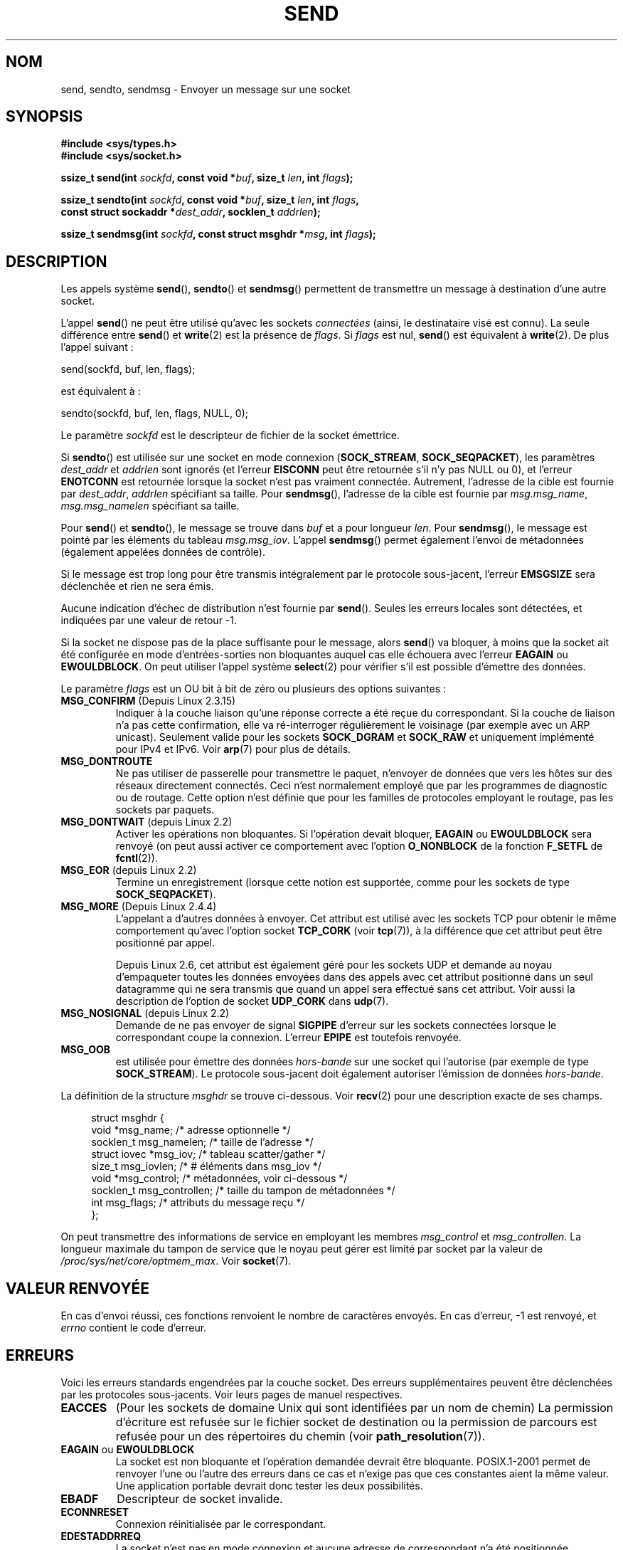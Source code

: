.\" Copyright (c) 1983, 1991 The Regents of the University of California.
.\" All rights reserved.
.\"
.\" Redistribution and use in source and binary forms, with or without
.\" modification, are permitted provided that the following conditions
.\" are met:
.\" 1. Redistributions of source code must retain the above copyright
.\"    notice, this list of conditions and the following disclaimer.
.\" 2. Redistributions in binary form must reproduce the above copyright
.\"    notice, this list of conditions and the following disclaimer in the
.\"    documentation and/or other materials provided with the distribution.
.\" 3. All advertising materials mentioning features or use of this software
.\"    must display the following acknowledgement:
.\"	This product includes software developed by the University of
.\"	California, Berkeley and its contributors.
.\" 4. Neither the name of the University nor the names of its contributors
.\"    may be used to endorse or promote products derived from this software
.\"    without specific prior written permission.
.\"
.\" THIS SOFTWARE IS PROVIDED BY THE REGENTS AND CONTRIBUTORS ``AS IS'' AND
.\" ANY EXPRESS OR IMPLIED WARRANTIES, INCLUDING, BUT NOT LIMITED TO, THE
.\" IMPLIED WARRANTIES OF MERCHANTABILITY AND FITNESS FOR A PARTICULAR PURPOSE
.\" ARE DISCLAIMED.  IN NO EVENT SHALL THE REGENTS OR CONTRIBUTORS BE LIABLE
.\" FOR ANY DIRECT, INDIRECT, INCIDENTAL, SPECIAL, EXEMPLARY, OR CONSEQUENTIAL
.\" DAMAGES (INCLUDING, BUT NOT LIMITED TO, PROCUREMENT OF SUBSTITUTE GOODS
.\" OR SERVICES; LOSS OF USE, DATA, OR PROFITS; OR BUSINESS INTERRUPTION)
.\" HOWEVER CAUSED AND ON ANY THEORY OF LIABILITY, WHETHER IN CONTRACT, STRICT
.\" LIABILITY, OR TORT (INCLUDING NEGLIGENCE OR OTHERWISE) ARISING IN ANY WAY
.\" OUT OF THE USE OF THIS SOFTWARE, EVEN IF ADVISED OF THE POSSIBILITY OF
.\" SUCH DAMAGE.
.\"
.\" Modified 1993-07-24 by Rik Faith <faith@cs.unc.edu>
.\" Modified 1996-10-22 by Eric S. Raymond <esr@thyrsus.com>
.\" Modified Oct 1998 by Andi Kleen
.\" Modified Oct 2003 by aeb
.\" Modified 2004-07-01 by mtk
.\"
.\"*******************************************************************
.\"
.\" This file was generated with po4a. Translate the source file.
.\"
.\"*******************************************************************
.TH SEND 2 "23 février 2009" Linux "Manuel du programmeur Linux"
.SH NOM
send, sendto, sendmsg \- Envoyer un message sur une socket
.SH SYNOPSIS
.nf
\fB#include <sys/types.h>\fP
\fB#include <sys/socket.h>\fP
.sp
\fBssize_t send(int \fP\fIsockfd\fP\fB, const void *\fP\fIbuf\fP\fB, size_t \fP\fIlen\fP\fB, int \fP\fIflags\fP\fB);\fP

\fBssize_t sendto(int \fP\fIsockfd\fP\fB, const void *\fP\fIbuf\fP\fB, size_t \fP\fIlen\fP\fB, int \fP\fIflags\fP\fB,\fP
\fB               const struct sockaddr *\fP\fIdest_addr\fP\fB, socklen_t \fP\fIaddrlen\fP\fB);\fP

\fBssize_t sendmsg(int \fP\fIsockfd\fP\fB, const struct msghdr *\fP\fImsg\fP\fB, int \fP\fIflags\fP\fB);\fP
.fi
.SH DESCRIPTION
Les appels système \fBsend\fP(), \fBsendto\fP() et \fBsendmsg\fP() permettent de
transmettre un message à destination d'une autre socket.
.PP
L'appel \fBsend\fP() ne peut être utilisé qu'avec les sockets \fIconnectées\fP
(ainsi, le destinataire visé est connu). La seule différence entre \fBsend\fP()
et \fBwrite\fP(2) est la présence de \fIflags\fP. Si \fIflags\fP est nul, \fBsend\fP()
est équivalent à \fBwrite\fP(2). De plus l'appel suivant\ :

    send(sockfd, buf, len, flags);

est équivalent à\ :

    sendto(sockfd, buf, len, flags, NULL, 0);
.PP
Le paramètre \fIsockfd\fP est le descripteur de fichier de la socket émettrice.
.PP
Si \fBsendto\fP() est utilisée sur une socket en mode connexion
(\fBSOCK_STREAM\fP, \fBSOCK_SEQPACKET\fP), les paramètres \fIdest_addr\fP et
\fIaddrlen\fP sont ignorés (et l'erreur \fBEISCONN\fP peut être retournée s'il n'y
pas NULL ou 0), et l'erreur \fBENOTCONN\fP est retournée lorsque la socket
n'est pas vraiment connectée. Autrement, l'adresse de la cible est fournie
par \fIdest_addr\fP, \fIaddrlen\fP spécifiant sa taille. Pour \fBsendmsg\fP(),
l'adresse de la cible est fournie par \fImsg.msg_name\fP, \fImsg.msg_namelen\fP
spécifiant sa taille.
.PP
Pour \fBsend\fP() et \fBsendto\fP(), le message se trouve dans \fIbuf\fP et a pour
longueur \fIlen\fP. Pour \fBsendmsg\fP(), le message est pointé par les éléments
du tableau \fImsg.msg_iov\fP. L'appel \fBsendmsg\fP() permet également l'envoi de
métadonnées (également appelées données de contrôle).
.PP
Si le message est trop long pour être transmis intégralement par le
protocole sous\(hyjacent, l'erreur \fBEMSGSIZE\fP sera déclenchée et rien ne
sera émis.
.PP
Aucune indication d'échec de distribution n'est fournie par
\fBsend\fP(). Seules les erreurs locales sont détectées, et indiquées par une
valeur de retour \-1.
.PP
Si la socket ne dispose pas de la place suffisante pour le message, alors
\fBsend\fP() va bloquer, à moins que la socket ait été configurée en mode
d'entrées\-sorties non bloquantes auquel cas elle échouera avec l'erreur
\fBEAGAIN\fP ou \fBEWOULDBLOCK\fP. On peut utiliser l'appel système \fBselect\fP(2)
pour vérifier s'il est possible d'émettre des données.
.PP
.\" FIXME ? document MSG_PROXY (which went away in 2.3.15)
Le paramètre \fIflags\fP est un OU bit à bit de zéro ou plusieurs des options
suivantes\ :
.TP 
\fBMSG_CONFIRM\fP (Depuis Linux 2.3.15)
Indiquer à la couche liaison qu'une réponse correcte a été reçue du
correspondant. Si la couche de liaison n'a pas cette confirmation, elle va
ré\-interroger régulièrement le voisinage (par exemple avec un ARP
unicast). Seulement valide pour les sockets \fBSOCK_DGRAM\fP et \fBSOCK_RAW\fP et
uniquement implémenté pour IPv4 et IPv6. Voir \fBarp\fP(7) pour plus de
détails.
.TP 
\fBMSG_DONTROUTE\fP
Ne pas utiliser de passerelle pour transmettre le paquet, n'envoyer de
données que vers les hôtes sur des réseaux directement connectés. Ceci n'est
normalement employé que par les programmes de diagnostic ou de
routage. Cette option n'est définie que pour les familles de protocoles
employant le routage, pas les sockets par paquets.
.TP 
\fBMSG_DONTWAIT\fP (depuis Linux 2.2)
Activer les opérations non bloquantes. Si l'opération devait bloquer,
\fBEAGAIN\fP ou \fBEWOULDBLOCK\fP sera renvoyé (on peut aussi activer ce
comportement avec l'option \fBO_NONBLOCK\fP de la fonction \fBF_SETFL\fP de
\fBfcntl\fP(2)).
.TP 
\fBMSG_EOR\fP (depuis Linux 2.2)
Termine un enregistrement (lorsque cette notion est supportée, comme pour
les sockets de type \fBSOCK_SEQPACKET\fP).
.TP 
\fBMSG_MORE\fP (Depuis Linux 2.4.4)
L'appelant a d'autres données à envoyer. Cet attribut est utilisé avec les
sockets TCP pour obtenir le même comportement qu'avec l'option socket
\fBTCP_CORK\fP (voir \fBtcp\fP(7)), à la différence que cet attribut peut être
positionné par appel.

Depuis Linux 2.6, cet attribut est également géré pour les sockets UDP et
demande au noyau d'empaqueter toutes les données envoyées dans des appels
avec cet attribut positionné dans un seul datagramme qui ne sera transmis
que quand un appel sera effectué sans cet attribut. Voir aussi la
description de l'option de socket \fBUDP_CORK\fP dans \fBudp\fP(7).
.TP 
\fBMSG_NOSIGNAL\fP (depuis Linux 2.2)
Demande de ne pas envoyer de signal \fBSIGPIPE\fP d'erreur sur les sockets
connectées lorsque le correspondant coupe la connexion. L'erreur \fBEPIPE\fP
est toutefois renvoyée.
.TP 
\fBMSG_OOB\fP
est utilisée pour émettre des données \fIhors\(hybande\fP sur une socket qui
l'autorise (par exemple de type \fBSOCK_STREAM\fP). Le protocole sous\(hyjacent
doit également autoriser l'émission de données \fIhors\(hybande\fP.
.PP
La définition de la structure \fImsghdr\fP se trouve ci\-dessous. Voir
\fBrecv\fP(2) pour une description exacte de ses champs.
.in +4n
.nf

struct msghdr {
    void         *msg_name;       /* adresse optionnelle */
    socklen_t     msg_namelen;    /* taille de l'adresse */
    struct iovec *msg_iov;        /* tableau scatter/gather */
    size_t        msg_iovlen;     /* # éléments dans msg_iov */
    void         *msg_control;    /* métadonnées, voir ci\(hydessous */
    socklen_t     msg_controllen; /* taille du tampon de métadonnées */
    int           msg_flags;      /* attributs du message reçu */
};
.fi
.in
.PP
.\" Still to be documented:
.\"  Send file descriptors and user credentials using the
.\"  msg_control* fields.
.\"  The flags returned in msg_flags.
On peut transmettre des informations de service en employant les membres
\fImsg_control\fP et \fImsg_controllen\fP. La longueur maximale du tampon de
service que le noyau peut gérer est limité par socket par la valeur de
\fI/proc/sys/net/core/optmem_max\fP. Voir \fBsocket\fP(7).
.SH "VALEUR RENVOYÉE"
En cas d'envoi réussi, ces fonctions renvoient le nombre de caractères
envoyés. En cas d'erreur, \-1 est renvoyé, et \fIerrno\fP contient le code
d'erreur.
.SH ERREURS
Voici les erreurs standards engendrées par la couche socket. Des erreurs
supplémentaires peuvent être déclenchées par les protocoles
sous\-jacents. Voir leurs pages de manuel respectives.
.TP 
\fBEACCES\fP
(Pour les sockets de domaine Unix qui sont identifiées par un nom de chemin)
La permission d'écriture est refusée sur le fichier socket de destination ou
la permission de parcours est refusée pour un des répertoires du chemin
(voir \fBpath_resolution\fP(7)).
.TP 
\fBEAGAIN\fP ou \fBEWOULDBLOCK\fP
.\" Actually EAGAIN on Linux
La socket est non bloquante et l'opération demandée devrait être
bloquante. POSIX.1\-2001 permet de renvoyer l'une ou l'autre des erreurs dans
ce cas et n'exige pas que ces constantes aient la même valeur. Une
application portable devrait donc tester les deux possibilités.
.TP 
\fBEBADF\fP
Descripteur de socket invalide.
.TP 
\fBECONNRESET\fP
Connexion réinitialisée par le correspondant.
.TP 
\fBEDESTADDRREQ\fP
La socket n'est pas en mode connexion et aucune adresse de correspondant n'a
été positionnée.
.TP 
\fBEFAULT\fP
Un paramètre pointe en dehors de l'espace d'adressage accessible.
.TP 
\fBEINTR\fP
Un signal a été reçu avant que la moindre donnée n'ait été transmise\ ; voir
\fBsignal\fP(7).
.TP 
\fBEINVAL\fP
Un paramètre non valable a été fourni.
.TP 
\fBEISCONN\fP
La socket en mode connexion est déjà connectée mais un destinataire a été
spécifié. (Maintenant, soit cette erreur est retournée, soit la
spécification du destinataire est ignorée.)
.TP 
\fBEMSGSIZE\fP
.\" (e.g., SOCK_DGRAM )
Le type de socket nécessite une émission intégrale du message mais la taille
de celui\-ci ne le permet pas.
.TP 
\fBENOBUFS\fP
La file d'émission de l'interface réseau est pleine. Ceci indique
généralement une panne de l'interface réseau, mais peut également être dû à
un engorgement passager. Ceci ne doit pas se produire sous Linux, les
paquets sont silencieusement éliminés.
.TP 
\fBENOMEM\fP
Pas assez de mémoire pour le noyau.
.TP 
\fBENOTCONN\fP
La socket n'est pas connectée et aucune cible n'a été fournie.
.TP 
\fBENOTSOCK\fP
Le paramètre \fIsockfd\fP n'est pas une socket.
.TP 
\fBEOPNOTSUPP\fP
Au moins un bit de l'argument \fIflags\fP n'est pas approprié pour le type de
socket.
.TP 
\fBEPIPE\fP
L'écriture a été terminée du côté local sur une socket orientée
connexion. Dans ce cas, le processus recevra également un signal \fBSIGPIPE\fP
sauf s'il a activé l'option \fBMSG_NOSIGNAL\fP.
.SH CONFORMITÉ
BSD\ 4.4, SVr4, POSIX.1\-2001. Ces appels système sont apparus dans BSD\ 4.2.
.LP
POSIX.1\-2001 décrit seulement les drapeaux \fBMSG_OOB\fP et \fBMSG_EOR\fP. Le
drapeau \fBMSG_CONFIRM\fP est une extension Linux.
.SH NOTES
Les prototypes fournis plus haut suivent les Spécifications Single Unix,
tout comme glibc2. L'argument \fIflags\fP était un \fIint\fP dans BSD\ 4.x, mais
\fIunsigned int\fP dans libc4 et libc5. L'argument \fIlen\fP était un \fIint\fP dans
BSD\ 4.x et libc4, mais un \fIsize_t\fP dans libc5; Le paramètre \fIaddrlen\fP
était un \fIint\fP dans BSD\ 4.x, libc4 et libc5. Voir aussi les notes
accompagnant la page \fBaccept\fP(2).

.\" glibc bug raised 12 Mar 2006
.\" http://sourceware.org/bugzilla/show_bug.cgi?id=2448
.\" The problem is an underlying kernel issue: the size of the
.\" __kernel_size_t type used to type this field varies
.\" across architectures, but socklen_t is always 32 bits.
Selon POSIX.1\-2001, le champ \fImsg_controllen\fP de la structure \fImsghdr\fP
devrait être de type \fIsocklen_t\fP, mais il a actuellement le type \fIsize_t\fP
dans la glibc (version 2.4).
.SH BOGUES
Linux peut retourner \fBEPIPE\fP au lieu de \fBENOTCONN\fP.
.SH EXEMPLE
Un exemple d'utilisation de \fBsendto\fP() se trouve dans la page de manuel de
\fBgetaddrinfo\fP(3).
.SH "VOIR AUSSI"
\fBfcntl\fP(2), \fBgetsockopt\fP(2), \fBrecv\fP(2), \fBselect\fP(2), \fBsendfile\fP(2),
\fBshutdown\fP(2), \fBsocket\fP(2), \fBwrite\fP(2), \fBcmsg\fP(3), \fBip\fP(7),
\fBsocket\fP(7), \fBtcp\fP(7), \fBudp\fP(7)
.SH COLOPHON
Cette page fait partie de la publication 3.23 du projet \fIman\-pages\fP
Linux. Une description du projet et des instructions pour signaler des
anomalies peuvent être trouvées à l'adresse
<URL:http://www.kernel.org/doc/man\-pages/>.
.SH TRADUCTION
Depuis 2010, cette traduction est maintenue à l'aide de l'outil
po4a <URL:http://po4a.alioth.debian.org/> par l'équipe de
traduction francophone au sein du projet perkamon
<URL:http://alioth.debian.org/projects/perkamon/>.
.PP
Christophe Blaess <URL:http://www.blaess.fr/christophe/> (1996-2003),
Alain Portal <URL:http://manpagesfr.free.fr/> (2003-2006).
Julien Cristau et l'équipe francophone de traduction de Debian\ (2006-2009).
.PP
Veuillez signaler toute erreur de traduction en écrivant à
<perkamon\-l10n\-fr@lists.alioth.debian.org>.
.PP
Vous pouvez toujours avoir accès à la version anglaise de ce document en
utilisant la commande
«\ \fBLC_ALL=C\ man\fR \fI<section>\fR\ \fI<page_de_man>\fR\ ».
